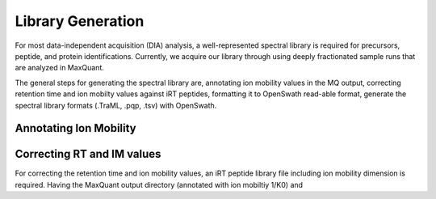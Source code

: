 Library Generation
==================

For most data-independent acquisition (DIA) analysis, a well-represented 
spectral library is required for precursors, peptide, and protein 
identifications. Currently, we acquire our library through using deeply
fractionated sample runs that are analyzed in MaxQuant.

The general steps for generating the spectral library are, annotating ion
mobility values in the MQ output, correcting retention time and ion mobilty 
values against iRT peptides, formatting it to OpenSwath read-able format, 
generate the spectral library formats (.TraML, .pqp, .tsv) with OpenSwath.


Annotating Ion Mobility
^^^^^^^^^^^^^^^^^^^^^^^



Correcting RT and IM values
^^^^^^^^^^^^^^^^^^^^^^^^^^^


For correcting the retention time and ion mobility values, an iRT peptide 
library file including ion mobility dimension is required. Having the 
MaxQuant output directory (annotated with ion mobiltiy 1/K0) and 
